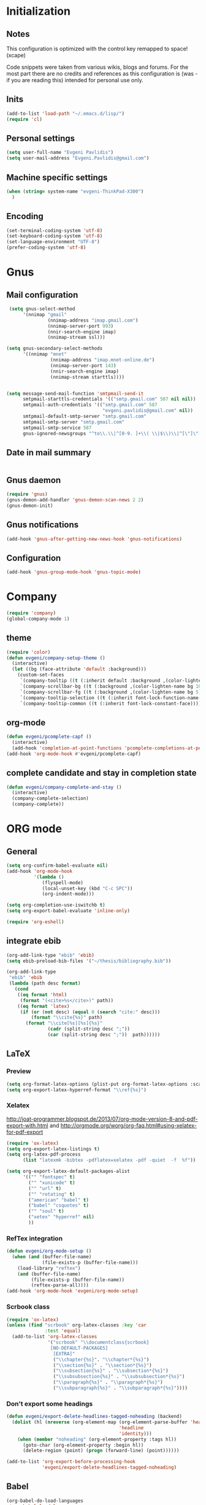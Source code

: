 * Initialization
** Notes
This configuration is optimized with the control key remapped to space! (xcape)

Code snippets were taken from various wikis, blogs and forums.
For the most part there are no credits and references as this configuration
is (was - if you are reading this) intended for personal use only.

** Inits
   #+BEGIN_SRC emacs-lisp
(add-to-list 'load-path "~/.emacs.d/lisp/")
(require 'cl)
   #+end_src

** Personal settings
   #+begin_src emacs-lisp
(setq user-full-name "Evgeni Pavlidis")
(setq user-mail-address "Evgeni.Pavlidis@gmail.com")
   #+END_SRC

** Machine specific settings
  #+BEGIN_SRC emacs-lisp
(when (string= system-name "evgeni-ThinkPad-X300")
  )
  #+END_SRC

** Encoding
#+begin_src emacs-lisp
(set-terminal-coding-system 'utf-8)
(set-keyboard-coding-system 'utf-8)
(set-language-environment "UTF-8")
(prefer-coding-system 'utf-8)
#+end_src
 
* Gnus
** Mail configuration
#+begin_src emacs-lisp
 (setq gnus-select-method
      '(nnimap "gmail"
               (nnimap-address "imap.gmail.com")
               (nnimap-server-port 993)
               (nnir-search-engine imap)
               (nnimap-stream ssl)))

(setq gnus-secondary-select-methods
      '((nnimap "mnet"
                (nnimap-address "imap.mnet-online.de")
                (nnimap-server-port 143)
                (nnir-search-engine imap)
                (nnimap-stream starttls))))


(setq message-send-mail-function 'smtpmail-send-it
      smtpmail-starttls-credentials '(("smtp.gmail.com" 587 nil nil))
      smtpmail-auth-credentials '(("smtp.gmail.com" 587
                                   "evgeni.pavlidis@gmail.com" nil))
      smtpmail-default-smtp-server "smtp.gmail.com"
      smtpmail-smtp-server "smtp.gmail.com"
      smtpmail-smtp-service 587
      gnus-ignored-newsgroups "^to\\.\\|^[0-9. ]+\\( \\|$\\)\\|^[\"]\"[#'()]")
#+end_src

** Date in mail summary
#+begin_src emacs-lisp

#+end_src
 
** Gnus daemon 
#+begin_src emacs-lisp
(require 'gnus)
(gnus-demon-add-handler 'gnus-demon-scan-news 2 2)
(gnus-demon-init)
#+end_src

** Gnus notifications
#+begin_src emacs-lisp
(add-hook 'gnus-after-getting-new-news-hook 'gnus-notifications)
#+end_src

** Configuration
#+begin_src emacs-lisp
 (add-hook 'gnus-group-mode-hook 'gnus-topic-mode)
#+end_src

* Company
#+begin_src emacs-lisp
(require 'company)
(global-company-mode 1)
#+end_src

** theme
#+begin_src emacs-lisp
(require 'color)
(defun evgeni/company-setup-theme ()
  (interactive)
  (let ((bg (face-attribute 'default :background)))
    (custom-set-faces
     `(company-tooltip ((t (:inherit default :background ,(color-lighten-name bg 2)))))
     `(company-scrollbar-bg ((t (:background ,(color-lighten-name bg 10)))))
     `(company-scrollbar-fg ((t (:background ,(color-lighten-name bg 5)))))
     `(company-tooltip-selection ((t (:inherit font-lock-function-name-face))))
     `(company-tooltip-common ((t (:inherit font-lock-constant-face)))))))
#+end_src

** org-mode
#+begin_src emacs-lisp
(defun evgeni/pcomplete-capf ()
  (interactive)
  (add-hook 'completion-at-point-functions 'pcomplete-completions-at-point nil t))
(add-hook 'org-mode-hook #'evgeni/pcomplete-capf)
#+end_src

** complete candidate and stay in completion state
#+begin_src emacs-lisp
(defun evgeni/company-complete-and-stay ()
  (interactive)
  (company-complete-selection)
  (company-complete))
#+end_src

* ORG mode
** General
  #+BEGIN_SRC emacs-lisp
(setq org-confirm-babel-evaluate nil)
(add-hook 'org-mode-hook 
          '(lambda () 
             (flyspell-mode)
             (local-unset-key (kbd "C-c SPC"))
             (org-indent-mode)))

(setq org-completion-use-iswitchb t)
(setq org-export-babel-evaluate 'inline-only)

(require 'org-eshell)
  #+END_SRC

** integrate ebib
#+begin_src emacs-lisp
(org-add-link-type "ebib" 'ebib)
(setq ebib-preload-bib-files '("~/thesis/bibliography.bib"))

(org-add-link-type 
 "ebib" 'ebib
 (lambda (path desc format)
   (cond
    ((eq format 'html)
     (format "(<cite>%s</cite>)" path))
    ((eq format 'latex)
     (if (or (not desc) (equal 0 (search "cite:" desc)))
         (format "\\cite{%s}" path)
       (format "\\cite[%s][%s]{%s}"
               (cadr (split-string desc ";"))
               (car (split-string desc ";"))  path))))))
#+end_src

** LaTeX
*** Preview
#+begin_src emacs-lisp
(setq org-format-latex-options (plist-put org-format-latex-options :scale 1.5))
(setq org-export-latex-hyperref-format "\\ref{%s}")
#+end_src

*** Xelatex
http://joat-programmer.blogspot.de/2013/07/org-mode-version-8-and-pdf-export-with.html
and 
http://orgmode.org/worg/org-faq.html#using-xelatex-for-pdf-export

#+begin_src emacs-lisp
  (require 'ox-latex)
  (setq org-export-latex-listings t)
  (setq org-latex-pdf-process 
        (list "latexmk -bibtex -pdflatex=xelatex -pdf -quiet  -f  %f"))

  (setq org-export-latex-default-packages-alist
        '(("" "fontspec" t)
          ("" "xunicode" t)
          ("" "url" t)
          ("" "rotating" t)
          ("american" "babel" t)
          ("babel" "csquotes" t)
          ("" "soul" t)
          ("xetex" "hyperref" nil)
          ))
#+end_src

*** RefTex integration
#+begin_src emacs-lisp
  (defun evgeni/org-mode-setup ()
    (when (and (buffer-file-name)
               (file-exists-p (buffer-file-name)))
      (load-library "reftex")
      (and (buffer-file-name)
           (file-exists-p (buffer-file-name))
           (reftex-parse-all))))
  (add-hook 'org-mode-hook 'evgeni/org-mode-setup)
#+end_src

*** Scrbook class
#+begin_src emacs-lisp
  (require 'ox-latex)
  (unless (find "scrbook" org-latex-classes :key 'car
                :test 'equal)
    (add-to-list 'org-latex-classes
                 '("scrbook" "\\documentclass{scrbook}
                  [NO-DEFAULT-PACKAGES]
                   [EXTRA]"
                   ("\\chapter{%s}". "\\chapter*{%s}")
                   ("\\section{%s}" . "\\section*{%s}")
                   ("\\subsection{%s}" . "\\subsection*{%s}")
                   ("\\subsubsection{%s}" . "\\subsubsection*{%s}")
                   ("\\paragraph{%s}" . "\\paragraph*{%s}")
                   ("\\subparagraph{%s}" . "\\subparagraph*{%s}"))))
#+end_src

*** Don't export some headings
#+begin_src emacs-lisp
(defun evgeni/export-delete-headlines-tagged-noheading (backend)
  (dolist (hl (nreverse (org-element-map (org-element-parse-buffer 'headline)
                                         'headline
                                         'identity)))
    (when (member "noheading" (org-element-property :tags hl))
      (goto-char (org-element-property :begin hl))
      (delete-region (point) (progn (forward-line) (point))))))

(add-to-list 'org-export-before-processing-hook
             'evgeni/export-delete-headlines-tagged-noheading)
#+end_src

** Babel
  #+BEGIN_SRC emacs-lisp
    (org-babel-do-load-languages
     'org-babel-load-languages
     '((R . t)
       (emacs-lisp . t)
       (python . t)
       (dot . t)
       (ditaa . t)
       (gnuplot . t)
       (latex . t)
       (lisp . t)
       (maxima . t)
       (octave .t)
       (sh . t)
       (plantuml . t)))
  #+END_SRC

*** Python
#+begin_src emacs-lisp
(defadvice org-babel-python-evaluate-session
  (around org-python-use-cpaste
          (session body &optional result-type result-params) activate)
  "add a %cpaste and '--' to the body, so that ipython does the right
thing."
  (setq body (concat "%cpaste\n" body "\n--"))
  ad-do-it  )
#+end_src

*** PlantUML
    #+BEGIN_SRC emacs-lisp
      (setq org-plantuml-jar-path
            (expand-file-name "~/.emacs.d/lib/plantuml.jar"))
    #+END_SRC

*** Ditaa
#+begin_src emacs-lisp
     (setq org-ditaa-jar-path "/usr/share/ditaa/ditaa.jar")
#+end_src

* Helm
** General
#+begin_src emacs-lisp
(helm-mode 1)
#+end_src

** helm-ag
#+begin_src emacs-lisp
(setq helm-ag-source-type 'file-line)
#+end_src

** helm-bibtex-hack
#+begin_src emacs-lisp
(setq helm-bibtex-bibliography "~/thesis/bibliography.bib")

(defadvice helm-bibtex-open-pdf (around evgeni/helm-bibtex-open-pdf)
  "Open the PDF associated with the entry using the function
specified in `helm-bibtex-pdf-open-function',"
  (let ((keys (helm-marked-candidates :with-wildcard t)))
    (dolist (key keys)
      (let* ((entry (helm-bibtex-get-entry key))
             (file (helm-bibtex-get-value entry 'file)))
        (if file (shell-command (concat "evince `find ~/Dropbox/configs/zotero/storage -name " (first (split-string file ":")) "` &"))
          (message "No URL or DOI found for this entry: %s"
                   key))))))

#+end_src

** helm-dash
#+begin_src emacs-lisp
(require 'helm-dash)
(setq helm-dash-docsets-path (expand-file-name "~/.emacs.d/.docsets"))
#+end_src

*** Macros
#+begin_src emacs-lisp
(defun evgeni/dash-docset-installed-p (docset)
  (file-exists-p (concat helm-dash-docsets-path "/" docset ".docset")))

(defun evgeni/dash-install-docsets (docsets)
  (mapcar (lambda (docset) 
            "install docsets if not already installed"
            (unless (evgeni/dash-docset-installed-p docset)
              (helm-dash-install-docset (replace-regexp-in-string " " "_" docset))))
          docsets))

(defmacro evgeni/dash-define-docsets-for-mode (hook docsets)
  `(progn
     (evgeni/dash-install-docsets ,docsets)
     (add-hook ,hook '(lambda () 
                        "load dashsets for this mode"
                        (setq-local helm-dash-docsets ,docsets)))))
#+end_src

*** Python
#+begin_src emacs-lisp
(evgeni/dash-define-docsets-for-mode 'python-mode-hook '("Python 2" "NumPy" "SciPy"))
#+end_src

*** Bash
#+begin_src emacs-lisp
(evgeni/dash-define-docsets-for-mode 'shell-script-mode-hook '("Bash"))
(evgeni/dash-define-docsets-for-mode 'shell-mode-hook '("Bash"))
#+end_src

*** Emacs lisp
#+begin_src emacs-lisp
(evgeni/dash-define-docsets-for-mode 'emacs-lisp-mode-hook '("Emacs Lisp"))
#+end_src

*** JavaScript
#+begin_src emacs-lisp
;(evgeni/dash-define-docsets-for-mode 'javascript-mode-hook '("JavaScript"))
#+end_src

* Development
** Common
*** prog-mode-defaults
#+begin_src emacs-lisp
(add-hook 'prog-mode-hook 'aggressive-indent-mode)
#+end_src

*** Highlight TODO/FIXME keywords
#+begin_src emacs-lisp
(add-hook 'prog-mode-hook 
 '(lambda ()
    (font-lock-add-keywords
     nil
     '(("\\<\\(FIXME\\|TODO\\|BUG\\):" 1 font-lock-warning-face t)))))
#+end_src

*** smartparens
#+begin_src emacs-lisp
(require 'smartparens-config)
(smartparens-global-mode t)
(show-smartparens-global-mode t)

;;; tex-mode latex-mode
(sp-with-modes '(tex-mode plain-tex-mode latex-mode)
  (sp-local-tag "i" "\"<" "\">"))

;;; html-mode
(sp-with-modes '(html-mode sgml-mode)
  (sp-local-pair "<" ">"))

;;; lisp modes
(sp-with-modes sp--lisp-modes
    (sp-local-pair "(" nil :bind "C-("))
#+end_src

**** smartparens strict mode
#+begin_src emacs-lisp
;; turn on smartparens-strict-mode on all lisp-like mode
  (dolist (sp--lisp-mode-hook
           (mapcar (lambda (x)
                     (intern (concat (symbol-name x) "-hook")))
                   sp--lisp-modes))
    (add-hook sp--lisp-mode-hook
              'smartparens-strict-mode)
    ;; inferior-emacs-lisp-mode-hook is an alias of ielm-mode-hook
    ;; and it will be overrided when you first start ielm
    (add-hook 'ielm-mode-hook
              'smartparens-strict-mode))
#+end_src

**** Advices
#+begin_src emacs-lisp
(defadvice sp-backward-delete-char (around evgeni/sp-delete-char activate)
  "Handle active-region properly"
  (if (and delete-active-region
           (use-region-p))
      (delete-region (region-beginning) (region-end))
    ad-do-it))
#+end_src

*** yasnippets
   #+BEGIN_SRC emacs-lisp
(require 'yasnippet)
(yas-global-mode 1)
(define-key yas-minor-mode-map (kbd "<tab>") nil)
(define-key yas-minor-mode-map (kbd "TAB") nil)
   #+END_SRC

*** eldoc
#+begin_src emacs-lisp
(add-hook 'emacs-lisp-mode-hook 'turn-on-eldoc-mode)
(add-hook 'ielm-mode-hook 'turn-on-eldoc-mode)

(add-hook 'eval-expression-minibuffer-setup-hook #'eldoc-mode)
#+end_src

*** rainbow-delimiters
#+begin_src emacs-lisp
;(global-rainbow-delimiters-mode 1)
(add-hook 'prog-mode-hook 'rainbow-delimiters-mode)
#+end_src

*** color-identifiers-mode
#+begin_src emacs-lisp
(global-color-identifiers-mode 1)
#+end_src

** CEDET
#+begin_src emacs-lisp
(setq semantic-default-submodes '(global-semantic-idle-scheduler-mode
                                  global-semanticdb-minor-mode
                                  global-semantic-mru-bookmark-mode))
(semantic-mode 1)
#+end_src

** Lisp
*** eval-sexp-fu
#+begin_src emacs-lisp
(require 'eval-sexp-fu)
#+end_src

*** slime
  #+BEGIN_SRC emacs-lisp
    (setq inferior-lisp-program "/usr/bin/sbcl") 
    (slime-setup '(slime-fancy slime-asdf))
    
    (when (file-exists-p (expand-file-name "~/quicklisp/slime-helper.el"))
      (load (expand-file-name "~/quicklisp/slime-helper.el")))
  #+END_SRC

*** elisp-slime-nav
#+begin_src emacs-lisp
(require 'elisp-slime-nav) 
(dolist (hook '(emacs-lisp-mode-hook ielm-mode-hook))
  (add-hook hook 'turn-on-elisp-slime-nav-mode))
#+end_src

*** rosemacs
   #+begin_SRC emacs-lisp
(defun evgeni/ros-slime ()
  (interactive)
  (add-to-list 'load-path (expand-file-name "~/.emacs.d/lisp/rosemacs"))
  (require 'rosemacs nil t)
  (invoke-rosemacs)
  (slime-setup '(slime-fancy slime-asdf slime-ros))
  (bind-key "C-c r" ros-keymap))
   #+END_SRC

** Python
https://github.com/xiaohanyu/oh-evgeni/emacs/blob/master/modules/ome-python.org
#+BEGIN_SRC emacs-lisp
(setq
 python-shell-interpreter "~/shared/bin/ipython.sh"
 python-shell-interpreter-args ""
 python-shell-prompt-regexp "In \\[[0-9]+\\]: "
 python-shell-prompt-output-regexp "Out\\[[0-9]+\\]: "
 python-shell-completion-setup-code
 "from IPython.core.completerlib import module_completion"
 python-shell-completion-module-string-code
 "';'.join(module_completion('''%s'''))\n"
 python-shell-completion-string-code
 "';'.join(get_ipython().Completer.all_completions('''%s'''))\n")
#+END_SRC

*** disable electric indent
#+begin_src emacs-lisp
(add-hook 'python-mode-hook '(lambda () (aggressive-indent-mode 0)))
#+end_src

*** anaconda-mode
#+begin_src emacs-lisp
(add-hook 'python-mode-hook 'anaconda-mode)
(add-hook 'python-mode-hook 'eldoc-mode)
#+end_src

** Maxima
  #+BEGIN_SRC emacs-lisp
(require 'f)
(add-to-list 'load-path (first (f-glob "/usr/share/maxima/*/emacs/")))
(autoload 'maxima-mode "maxima" "Maxima mode" t)
(autoload 'imaxima "imaxima" "Frontend for maxima with Image support" t)
(autoload 'maxima "maxima" "Maxima interaction" t)
(autoload 'imath-mode "imath" "Imath mode for math formula input" t)
(setq imaxima-use-maxima-mode-flag t)
  #+END_SRC

** C++
#+begin_src emacs-lisp
(add-hook 'c-mode-hook 'c-turn-on-eldoc-mode)
(add-hook 'c++-mode-hook 'c-turn-on-eldoc-mode)
#+end_src

** Web Development
*** CSS
#+begin_src emacs-lisp
(add-hook 'css-mode 'turn-on-css-eldoc)
#+end_src

** Other
*** diff-hl
http://steckerhalter.co.vu/steckemacs.html#sec-2-11-8
#+begin_src emacs-lisp
  (global-diff-hl-mode)
  (diff-hl-margin-mode)
  
  (defun evgeni/diff-hl-update ()
    (with-current-buffer (current-buffer) (diff-hl-update)))
  
  (add-hook 'magit-refresh-file-buffer-hook 'evgeni/diff-hl-update)
#+end_src

* Scientific writing
** Textlint
check scientific writing by rules

** Grammar check
needs link-grammar installed 

   #+BEGIN_SRC emacs-lisp
     (defun evgeni/grammar-mode ()
       (interactive)
       (unless (fboundp 'grammar-mode)
         (add-to-list 'load-path (expand-file-name "~/.emacs.d/lisp/grammar"))
         (require 'grammar)
         (setq grammar-program-name (expand-file-name "~/.emacs.d/lisp/grammar/grammar")))
       (command-execute 'grammar-mode))
     
   #+END_SRC

** Synonyms
   #+BEGIN_SRC emacs-lisp
(require 'synonyms)

(setq synonyms-file (expand-file-name "~/.emacs.d/lib/thesaurus/mthesaur.txt"))
(setq synonyms-cache-file (expand-file-name "~/.emacs.d/lib/thesaurus/syn.cache"))
(setq synonyms-match-more-flag nil)
   #+END_SRC

** AucTex
  #+BEGIN_SRC emacs-lisp
(setq TeX-auto-save t)
(setq TeX-parse-self t)

(add-hook 'LaTeX-mode-hook 'visual-line-mode)
(add-hook 'LaTeX-mode-hook 'flyspell-mode)

(add-hook 'LaTeX-mode-hook 'turn-on-reftex)
(setq reftex-plug-into-AUCTeX t)
(add-to-list 'auto-mode-alist '("\\.tex\\'" . latex-mode))

(add-hook 'LaTeX-mode-hook (lambda ()
                             (TeX-fold-mode 1)
			     (setq TeX-PDF-mode t)))

(setq TeX-electric-sub-and-superscript t)
  #+END_SRC

*** Viewer
  #+BEGIN_SRC emacs-lisp

(setq TeX-view-program-list '(("Evince" "evince --page-index=%(outpage) %o")))
(setq TeX-view-program-selection '((output-pdf "Evince")))
(add-hook 'LaTeX-mode-hook 'TeX-source-correlate-mode)
  #+END_SRC

* Environment
** Interface
*** sublimity
#+begin_src emacs-lisp
(require 'sublimity-map)
(sublimity-map-set-delay 'inf)
#+end_src

*** anzu
#+begin_src emacs-lisp
(require 'anzu)
(global-anzu-mode 1)
#+end_src

*** yascroll
#+begin_src emacs-lisp
(global-yascroll-bar-mode 1)
#+end_src

** Window management
*** spaces
#+begin_src emacs-lisp
  (setq helm-spaces-new-space-query nil)
#+end_src

*** window-number
#+begin_src emacs-lisp
  (require 'window-number)
  (window-number-meta-mode)
#+end_src

**** deactivate M-0 key (special argument)
#+begin_src emacs-lisp
(define-key window-number-meta-mode-map (kbd "M-0") 'nil)
#+end_src

**** integrate golden-ration with window-number

#+begin_src emacs-lisp
(defadvice window-number-select (after window-number-golden-ration-integration activate)
  (when golden-ratio-mode (golden-ratio)))
#+end_src

*** dedicated
#+begin_src emacs-lisp
(require 'dedicated)
#+end_src

*** transpose frame
#+begin_src emacs-lisp
(require 'transpose-frame)
#+end_src

** Navigation
*** zap-up-to-char
#+begin_src emacs-lisp
(autoload 'zap-up-to-char "misc"
  "Kill up to, but not including ARGth occurrence of CHAR.")
#+end_src

** recentf-ext
#+begin_src emacs-lisp
(require 'recentf-ext)
#+end_src

** save-packages
#+begin_src emacs-lisp
(add-hook 'kill-emacs-hook 'save-packages)
#+end_src

** midnight
#+begin_src emacs-lisp
(require 'midnight)
#+end_src

** guide-key
#+begin_src emacs-lisp
(guide-key-mode 1)
#+end_src

** bm (visual bookmarks)
#+begin_src emacs-lisp
  (require 'bm)
#+end_src

** occur context resize
#+begin_src emacs-lisp
(add-hook 'occur-mode-hook 'occur-context-resize-mode)
#+end_src

* Tools
** eshell
*** Helm directory history
#+begin_src emacs-lisp
(defun helm-eshell-last-dirs ()
  (mapcar (lambda (x) (cons x x))
          (ring-elements evgeni/eshell-last-dir-ring)))

(defun helm-eshell-last-dirs-actions (actions dir)
  "Return a list of helm ACTIONS available for this directory."
  `((,(format "Switch to Directory - %s" dir) . (lambda (dir)
                                                  (cd dir)
                                                  (eshell-send-input)))
    (,(format "Show directory - %s" dir) . pp)))

(setq helm-source-eshell-last-dirs
      '((name . "Directory history")
        (init . (lambda ()
                  (setq evgeni/eshell-last-dir-ring eshell-last-dir-ring)))
        (candidates-process . helm-eshell-last-dirs)
        (action-transformer . helm-eshell-last-dirs-actions)))

(defun evgeni/helm-eshell-last-dirs ()
  "Bring up the directory history of eshell."
  (interactive)
  (helm :sources '(helm-source-eshell-last-dirs)
        :buffer "*helm-directory-history*"))
#+end_src

*** Go up several directories
https://github.com/yveszoundi/emacs.d/blob/master/bootstrap/startup.org
#+begin_src emacs-lisp
(defun eshell/up (&optional level)
  "Change directory from one up to a level of folders."
  (let* ((path-level (or level 1))
         (path-levels-list (cl-loop for i from path-level downto 1 collect "../"))
         (path-string (apply #'concat path-levels-list)))
    (cd path-string)))
#+end_src

** projectile
#+begin_src emacs-lisp
  (eval-after-load "projectile"
    '(setq projectile-mode-line-lighter " Ⓟ"))
  (setq projectile-mode-line-lighter " Ⓟ")
  (projectile-global-mode)

#+end_src

** Emacs multimedia system EMMS
#+begin_src emacs-lisp
(require 'emms-setup)
(emms-all)
(emms-default-players)
#+end_src

** TODO evgeni/minimap
#+begin_src emacs-lisp
(defun evgeni/minimap-create ()
  (interactive)
  (let ((base (current-buffer)))
  (setq ind (make-indirect-buffer
             base (concat "test"))))

(with-current-buffer ind
  (setq vertical-scroll-bar nil
        truncate-lines t
        buffer-read-only 
        mode-line-format (and mode-line-format "")
        minimap-active-overlay (make-overlay 0 0))
  (overlay-put minimap-active-overlay 
               'face sublimity-map-active-region)
  (text-scale-set sublimity-map-text-scale)))
#+end_src


#+begin_src emacs-lisp
(defun evgeni/minimap-update (&optional window start)
  "Sync window informations to minimap."
  (interactive)
  (let ((basewin (get-buffer-window (current-buffer )))
        (miniwin (get-buffer-window ind))
        (minibuf ind))
    (let ((region-beg (window-start basewin))
          (region-end (window-end basewin t))
          (point (point)))
      (with-selected-window miniwin
        (set-window-buffer nil minibuf t)
        (with-current-buffer minibuf
          (goto-char point)
          (recenter)
          (move-overlay minimap-active-overlay
                         region-beg region-end) )))))
#+end_src

* Customization
** Common
*** package mode
#+begin_src emacs-lisp
(defadvice list-packages (after evgeni/list-packages-advice activate)
  (hl-line-mode 1))
#+end_src

*** view-mode
Default mode for all files is read-only (view-mode) ??
#+begin_src emacs-lisp
; (add-hook 'find-file-hook (lambda () (setq buffer-read-only t)))
#+end_src

** Functions
*** Swap window buffer
https://gist.github.com/mariusaeriksen/287633
   #+BEGIN_SRC emacs-lisp
     (defun evgeni/swap-window-buffer (number)
       (interactive)
       (let ((other-window (nth (1- number) (window-number-list))))
         (when other-window
           (let* ((this-window (selected-window))
                  (this-buffer (window-buffer this-window))
                  (other-buffer (window-buffer other-window))
                  (this-start (window-start this-window))
                  (other-start (window-start other-window)))
             (set-window-buffer this-window other-buffer)
             (set-window-buffer other-window this-buffer)
             (set-window-start this-window other-start)
             (set-window-start other-window this-start) 
             (select-window other-window)))))
     
   #+END_SRC

*** eval-and-replace
#+begin_src emacs-lisp
(defun eval-and-replace ()
  "Replace the preceding sexp with its value."
  (interactive)
  (backward-kill-sexp)
  (condition-case nil
      (prin1 (eval (read (current-kill 0)))
             (current-buffer))
    (error (message "Invalid expression")
           (insert (current-kill 0)))))
#+end_src

*** open-line - above/below
http://emacsredux.com/blog/2013/06/15/open-line-above/

#+begin_src emacs-lisp
(defun smart-open-line ()
  "Insert an empty line after the current line.
Position the cursor at its beginning, according to the current mode."
  (interactive)
  (move-end-of-line nil)
  (newline-and-indent))

(defun smart-open-line-above ()
  "Insert an empty line above the current line.
Position the cursor at it's beginning, according to the current mode."
  (interactive)
  (move-beginning-of-line nil)
  (newline-and-indent)
  (forward-line -1)
  (indent-according-to-mode))

#+end_src

*** evgeni/show-filename
http://steckerhalter.co.vu/
#+begin_src emacs-lisp
(defun evgeni/show-file-name ()
  "Show the full path file name in the minibuffer."
  (interactive)
  (message (buffer-file-name))
  (kill-new (file-truename buffer-file-name)))
#+end_src

*** evgeni/switch-to-minibuffer-window
http://steckerhalter.co.vu/
#+begin_src emacs-lisp
(defun evgeni/switch-to-minibuffer-window ()
  "Switch to minibuffer window (if active)."
  (interactive)
  (when (active-minibuffer-window)
    (select-window (active-minibuffer-window))))
#+end_src

*** copy-line 
#+begin_src emacs-lisp
(defun evgeni/copy-line (arg)
  "Copy lines (as many as prefix argument) in the kill ring"
  (interactive "p")
  (kill-ring-save (line-beginning-position)
                  (line-beginning-position (+ 1 arg))))
#+end_src
 
*** hs-toggle-all
http://sachachua.com/blog/2006/10/emacs-hideshow/
#+begin_src emacs-lisp
(defun evgeni/hs-toggle-all ()
  "Toggle hideshow all."
  (interactive)
  (set (make-variable-buffer-local 'evgeni/hs-hide) (not evgeni/hs-hide))
  (if evgeni/hs-hide
      (hs-hide-all)
    (hs-show-all)))
#+end_src

*** narrow-to-region
http://demonastery.org/2013/04/emacs-narrow-to-region-indirect/
http://paste.lisp.org/display/135818
#+begin_src emacs-lisp
(defun evgeni/narrow-to-region-indirect-buffer (start end)
  (interactive "r")
  (deactivate-mark)
  (with-current-buffer (clone-indirect-buffer 
                        (generate-new-buffer-name 
                         (concat (buffer-name) "-indirect-" 
                                 (number-to-string start) "-" 
                                 (number-to-string end)))
                        'display)
    (narrow-to-region start end)
    (deactivate-mark)
    (goto-char (point-min))))
#+end_src

*** next/previous buffer for same mode
#+begin_src emacs-lisp
(defun evgeni/buffer-list-same-mode ()
  (delq nil
        (mapcar (lambda (buffer)
                  (if (eq major-mode (buffer-local-value 'major-mode buffer))
                      buffer))
                (buffer-list))))

(defun evgeni/next-buffer-same-mode ()
  (interactive)
  (bury-buffer (current-buffer))
  (switch-to-buffer
   (first (evgeni/buffer-list-same-mode)))
  (message "%s" (evgeni/buffer-list-same-mode)))

(defun evgeni/previous-buffer-same-mode ()
  (interactive)
  (switch-to-buffer 
   (car (last (evgeni/buffer-list-same-mode))))
  (message "%s" (evgeni/buffer-list-same-mode)))
#+end_src

*** open important files
#+begin_src emacs-lisp
(defun evgeni/open-org-file (file)
  "Opens an org-mode file and starts header search"
  (interactive "fFile: ")
  (find-file (expand-file-name file))
  (helm-imenu))

(defun evgeni/open-init-file ()
  (interactive)
  (evgeni/open-org-file "~/.emacs.d/initialization.org"))

(defun evgeni/open-authinfo-file ()
  (interactive)
  (evgeni/open-org-file  "~/.emacs.d/.authinfo.gpg"))

(defun evgeni/open-secrets-file ()
  (interactive)
  (evgeni/open-org-file  "~/shared/secrets.org.gpg"))

(defun evgeni/open-bookmarks-file ()
  (interactive)
  (evgeni/open-org-file "~/shared/bookmarks.org"))

(defun evgeni/open-notes-file ()
  (interactive)
  (evgeni/open-org-file "~/shared/notes.org"))
#+end_src

*** switch to scratch
#+begin_src emacs-lisp
(defun evgeni/switch-to-scratch ()
  (interactive)
  (switch-to-buffer "*scratch*"))
#+end_src

** Keyboard Macros
** Options
#+begin_src emacs-lisp
(setq backup-directory-alist `((".*" . ,temporary-file-directory)))
(setq auto-save-file-name-transforms `((".*" ,temporary-file-directory t)))

(add-hook 'after-save-hook
          'executable-make-buffer-file-executable-if-script-p)
(setq set-mark-command-repeat-pop t)

(defalias 'yes-or-no-p 'y-or-n-p)

(setq-default indent-tabs-mode nil)
(setq tab-width 4)

(setq sentence-end-double-space nil)
(setq scroll-preserve-screen-position t)
(setq isearch-allow-scroll t)

(setq fill-column 80)

(global-subword-mode 1)

(setq default-major-mode 'org-mode)

(setq jump-char-lazy-highlight-face nil)

(put 'upcase-region 'disabled nil)
(put 'narrow-to-page 'disabled nil)
(put 'narrow-to-region 'disabled nil)
(put 'set-goal-column 'disabled nil)

(tool-bar-mode -1)
(menu-bar-mode -1)
(scroll-bar-mode -1)
(blink-cursor-mode -1)  
#+END_SRC

** Mode line
*** path in mode line for shells
#+begin_src emacs-lisp
(defun add-mode-line-dirtrack ()
  (add-to-list 'mode-line-buffer-identification 
               '(:propertize (" " default-directory " ") face dired-directory)))

(add-hook 'shell-mode-hook 'add-mode-line-dirtrack)
(add-hook 'eshell-mode-hook 'add-mode-line-dirtrack)
#+end_src

*** format
#+begin_src emacs-lisp
(setq-default mode-line-format 
              '("%e "
                (:eval (propertize (number-to-string (window-number))
                                   'face 'helm-source-header))

                " "
                (:eval (propertize "%02l"
                                   'face 'font-lock-preprocessor-face)) ","
                (:eval (propertize "%02c"
                                   'face 'font-lock-preprocessor-face)) 
                " "
                (:eval (propertize "%p"))
                " "

                mode-line-mule-info
                (:eval (when overwrite-mode 
                         (propertize "O" 
                             'face 'font-lock-preprocessor-face
                             'help-echo (concat "Buffer is in "
                                                (if overwrite-mode "overwrite" "insert") " mode"))))

                (:eval (when (buffer-modified-p)
                         (propertize "X"
                                     'face 'font-lock-warning-face
                                     'help-echo "Buffer has been modified")))

                (:eval (when buffer-read-only
                         (propertize "R"
                                     'face 'font-lock-type-face
                                     'help-echo "Buffer is read-only")))  

                (:eval (when (and (buffer-file-name) (file-remote-p (buffer-file-name)))
                         (propertize "@"
                                     'face 'font-lock-type-face
                                     'help-echo "Buffer is read-only")))  
                " "
                mode-line-buffer-identification
                " "

                smartrep-mode-line-string
                mode-line-modes 
                mode-line-misc-info 
                MODE-LINE-END-SPACES

                (:eval (when vc-mode (propertize vc-mode  
                                   'face 'font-lock-string-face)))))
#+end_src

*** diminish
   #+begin_src emacs-lisp
(eval-after-load "auto-complete"
  '(diminish 'auto-complete-mode " A"))
(eval-after-load "auto-highlight-symbol"
  '(diminish 'auto-highlight-symbol-mode " H"))
(eval-after-load "eproject"
  '(diminish 'eproject-mode " E"))
(eval-after-load "flyspell"
  '(diminish 'flyspell-mode " S"))

(eval-after-load "yasnippet"
  '(diminish 'yas-minor-mode))

(eval-after-load "undo-tree"
  '(diminish 'undo-tree-mode))

(eval-after-load "helm"
  '(diminish 'helm-mode))

(eval-after-load "smartparens"
  '(diminish 'smartparens-mode))

(eval-after-load "drag-stuff"
  '(diminish 'drag-stuff-mode))

(eval-after-load "guide-key" 
  '(diminish 'guide-key-mode))   

(eval-after-load "back-button"
  '(diminish 'back-button-mode))

(eval-after-load "volatile-highlights"
  '(diminish 'volatile-highlights-mode))

(eval-after-load "anzu"
  '(diminish 'anzu-mode))

(eval-after-load "company"
  '(diminish 'company-mode " C"))

(eval-after-load "subword"
  '(diminish 'subword-mode))
   #+END_SRC

*** frame-title
#+begin_src emacs-lisp
(setq frame-title-format "%b")
#+end_src

** dired
#+begin_src emacs-lisp
(require 'dired)
(setq dired-dwim-target t)
(setq dired-recursive-deletes t)
(setq dired-recursive-copies t) 
(setq wdired-allow-to-change-permissions t)
(add-hook 'dired-mode-hook (lambda () "setup dired"
                             (hl-line-mode 1)))
#+end_src

*** dired open files
http://ergoemacs.org/emacs/emacs_dired_open_file_in_ext_apps.html
#+begin_src emacs-lisp
(defun xah-open-in-external-app (&optional file)
  "Open the current file or dired marked files in external app.

The app is chosen from your OS's preference."
  (interactive)
  (let ( doIt
         (myFileList
          (cond
           ((string-equal major-mode "dired-mode") (dired-get-marked-files))
           ((not file) (list (buffer-file-name)))
           (file (list file)))))
    
    (setq doIt (if (<= (length myFileList) 5)
                   t
                 (y-or-n-p "Open more than 5 files? ") ) )
    
    (when doIt
      (cond
       ((string-equal system-type "windows-nt")
        (mapc (lambda (fPath) (w32-shell-execute "open" (replace-regexp-in-string "/" "\\" fPath t t)) ) myFileList))
       ((string-equal system-type "darwin")
        (mapc (lambda (fPath) (shell-command (format "open \"%s\"" fPath)) )  myFileList) )
       ((string-equal system-type "gnu/linux")
        (mapc (lambda (fPath) (let ((process-connection-type nil)) (start-process "" nil "xdg-open" fPath)) ) myFileList) ) ) ) ) )
#+end_src

**** open directories
#+begin_src emacs-lisp
(defun xah-open-in-desktop ()
  "Show current file in desktop (OS's file manager)."
  (interactive)
  (cond
   ((string-equal system-type "windows-nt")
    (w32-shell-execute "explore" (replace-regexp-in-string "/" "\\" default-directory t t)))
   ((string-equal system-type "darwin") (shell-command "open ."))
   ((string-equal system-type "gnu/linux")
    (let ((process-connection-type nil)) (start-process "" nil "xdg-open" "."))
    ;; (shell-command "xdg-open .") ;; 2013-02-10 this sometimes froze emacs till the folder is closed. ⁖ with nautilus
    ) ))
#+end_src

*** dired-filter-mode
#+begin_src emacs-lisp
(add-hook 'dired-mode-hook 'dired-filter-mode)
#+end_src

*** dired-rainbow
http://truongtx.me/2014/04/13/dired-as-default-file-manager-9-color-and-preview/
#+begin_src emacs-lisp
(require 'dired-rainbow)

(defconst dired-audio-files-extensions
  '("mp3" "MP3" "ogg" "OGG" "flac" "FLAC" "wav" "WAV")
  "Dired Audio files extensions")

(dired-rainbow-define audio "#329EE8" dired-audio-files-extensions)

(defconst dired-video-files-extensions
    '("vob" "VOB" "mkv" "MKV" "mpe" "mpg" "MPG" "mp4" "MP4" "ts" "TS" "m2ts"
      "M2TS" "avi" "AVI" "mov" "MOV" "wmv" "asf" "m2v" "m4v" "mpeg" "MPEG" "tp")
    "Dired Video files extensions")

(dired-rainbow-define video "#B3CCFF" dired-video-files-extensions)

(dired-rainbow-define-chmod executable-unix "Green" "-.*x.*")
#+end_src

*** dired-async
#+begin_src emacs-lisp
(when (require 'dired-aux)
  (require 'dired-async))
#+end_src

** hippie-expand
   #+BEGIN_SRC emacs-lisp
     (setq hippie-expand-try-functions-list '(yas-hippie-try-expand
 					      try-expand-dabbrev
					      try-expand-dabbrev-from-kill
					      try-expand-dabbrev-all-buffers
					      try-expand-all-abbrevs
					      try-expand-list
					      try-expand-line))
   #+END_SRC

** uniquify
#+begin_src emacs-lisp
  (require 'uniquify)
  (setq uniquify-buffer-name-style 'post-forward-angle-brackets)
#+end_src

** Other
#+begin_src emacs-lisp
(global-undo-tree-mode)

(require 'volatile-highlights)
(volatile-highlights-mode t)

(setq browse-url-generic-program (executable-find "conkeror")
	shr-external-browser 'browse-url-generic)
#+end_src

* Key bindings
** General
#+begin_src emacs-lisp
(require 'bind-key)

(defmacro evgeni/add-smartrep-bindings (prefix prefix-map &rest body)
  `(smartrep-define-key ,prefix-map
       (kbd ,prefix) '(,@body)))
 #+end_src

** TODO Completion
#+begin_src emacs-lisp
(bind-key [return] nil company-active-map)
(bind-key "\r" nil company-active-map)

(bind-key "TAB" 'company-complete-selection company-active-map)
;(bind-key  "<C-tab>" 'evgeni/company-complete-and-stay company-active-map)

(bind-keys
 ("<C-tab>" . company-complete)
 ("<s-tab>" . company-other-backend)
 ("C-s-c" . company-capf)
 ("C-s-f" . company-files)
 ("C-s-s" . company-semantic)
 ("C-s-i" . company-ispell)
 ("C-s-d" . company-dabbrev)
 ("<C-s-tab>" . company-mode)
 ("<C-M-tab>" . helm-company))
#+end_src

** Re-definitions
#+begin_src emacs-lisp
(unbind-key "C-z")
(unbind-key "C-x C-c")

(bind-keys
 ("C-z C-z" . global-set-key)
 ("C-z z" . local-set-key)
 
 ("M-\\" . cycle-spacing)
 ("<M-SPC>" . set-mark-command)
 
 ("M-/" . hippie-expand)
 
 ("M-o"     . smart-open-line)
 ("M-O"     . smart-open-line-above)
 ("C-c M-s" . center-line)
 ("C-c M-S" . center-paragraph)
 
 ("M-i" . ace-jump-mode)
 ("M-j" . jump-char-forward)
 ("M-J" . jump-char-backward)
 
 ("C-=" . er/expand-region)
 ("C-+" . er/contract-region)

 ("M-W" . evgeni/copy-line)

 ("M-z" . zap-up-to-char)
 
 ("C-h C-m" . discover-my-major)

 ("C-x k"   . kill-this-buffer)
 ("C-x j"   . direx:jump-to-directory-other-window)
 ("C-x t"   . anchored-transpose)
 ("C-h a"   . helm-apropos)
 ("C-x C-b" . helm-buffers-list)
 ("C-x b"   . ibuffer)
 ("M-x"     . helm-M-x)
 ("C-x C-f" . helm-find-files))
#+end_src

** Custom
 #+begin_src emacs-lisp
(bind-keys
 ("C-c e" . eval-and-replace)
 ("C-c A" . evgeni/open-authinfo-file)
 ("C-c S" . evgeni/open-secrets-file)
 ("C-c B" . evgeni/open-bookmarks-file)
 ("C-c E" . evgeni/open-init-file)
 ("C-c N" . evgeni/open-notes-file)
 ("C-c F" . evgeni/show-file-name)
 ("C-c G" . customize-group)
 ("C-c V" . customize-variable))

(bind-keys
 ("s-." . next-buffer)
 ("s-," . previous-buffer)
 ("s->" . evgeni/next-buffer-same-mode)
 ("s-<" . evgeni/previous-buffer-same-mode))

(bind-key
 "C-c R" 
 '(lambda ()
    "reinitialize"
    (interactive)
    (load-file 
     (expand-file-name "~/.emacs.d/init.el"))))

(bind-key "C-c l" 'slime-selector)
 #+END_SRC

** Prefixes
*** b - bm visual bookmarks
#+begin_src emacs-lisp
(bind-keys :prefix "C-c b"
           :prefix-map evgeni/bm-prefix
           ("b" . bm-toggle)
           ("s" . bm-toggle-buffer-persistence)
           ("h" . helm-bm))

(evgeni/add-smartrep-bindings "C-c b" global-map
                          ("n" . 'bm-next)
                          ("p" . 'bm-previous))
#+end_src

*** f - File management
#+begin_src emacs-lisp
(bind-keys :prefix "C-c f"
           :prefix-map evgeni/file-prefix
           ("c" . helm-complete-file-name-at-point)
           ("f" . ffap)
           ("n" . evgeni/narrow-to-region-indirect-buffer)
           ("r" . rename-buffer)
           ("<SPC>" . revert-buffer))
#+end_src

*** h - Helm bindings
 #+begin_src emacs-lisp
(bind-keys :prefix "C-c h"
           :prefix-map evgeni/helm-prefix
           ("SPC" . helm-resume)
           ("8" . helm-ucs)
           ("C-a" . helm-ag-r-from-git-repo)
           ("A" . helm-ag-r)
           ("B" . helm-bibtex)
           ("C" . helm-colors)
           ("F" . helm-find)
           ("G" . helm-git-grep)
           ("L" . helm-locate-library)
           ("M" . helm-descbinds)
           ("O" . helm-multi-occur)
           ("P" . helm-browse-project)
           ("S" . math-symbols-helm)
           ("T" . helm-themes)
           ("a" . helm-ag)
           ("b" . helm-bookmarks)
           ("c" . helm-flycheck)
           ("d" . helm-dash-at-point)
           ("e" . helm-list-emacs-process)
           ("f" . helm-for-files) 
           ("g" . helm-do-grep)
           ("h" . helm-complex-command-history)
           ("i" . helm-imenu)
           ("k" . helm-show-kill-ring)
           ("l" . helm-locate)
           ("m" . helm-all-mark-rings)
           ("n" . list-network-processes)
           ("o" . helm-occur)
           ("p" . helm-projectile)
           ("r" . helm-register)
           ("s" . helm-semantic)
           ("t" . helm-proc)
           ("w" . helm-spaces)
           ("x" . helm-regexp)
           ("y" . helm-yas-complete))
 #+end_src
 
*** I - docu searches
 #+begin_src emacs-lisp
(bind-keys :prefix "C-c I"
           :prefix-map evgeni/helm-info-prefix
           ("e" . helm-info-emacs)
           ("o" . helm-orgcard)
           ("p" . helm-pydoc)
           ("c" . clojure-cheatsheet)
           ("m" . helm-man-woman))
 #+end_src

*** i - Interface
#+begin_src emacs-lisp
(bind-keys :prefix "C-c i"
           :prefix-map evgeni/interface-prefix
           ("b" . toggle-tool-bar-mode-from-frame)
           ("c" . fci-mode)
           ("f" . auto-fill-mode)
           ("g" . golden-ratio-mode)
           ("h" . auto-highlight-symbol-mode)
           ("l" . linum-mode)
           ("L" . hl-line-mode)
           ("m" . toggle-menu-bar-mode-from-frame)
           ("s" . toggle-scroll-bar)
           ("t" . tabbar-mode)
           ("v" . visual-line-mode)
           ("w" . toggle-truncate-lines))
 #+end_src

*** j - Jump bindings
#+begin_src emacs-lisp
(bind-keys :prefix "C-c j"
           :prefix-map evgeni/jump-prefix
           ("j" . helm-imenu-anywhere)
           ("s" . evgeni/switch-to-scratch))
#+end_src

*** m - Mode bindings
#+begin_src emacs-lisp
(bind-keys :prefix "C-c m"
           :prefix-map evgeni/major-modes-prefix
           ("<SPC>" . helm-enable-minor-mode)
           ("<DEL>" . helm-disable-minor-mode)
           ("m" . helm-switch-major-mode)
           ("g" . magit-status)
           ("e" . eshell)
           ("p" . proced)
           ("s" . shell)
           ("t" . ansi-term)
           ("w" . eww))
#+end_src

*** n - Internet bindings
#+begin_src emacs-lisp
(bind-keys :prefix "C-c n"
           :prefix-map evgeni/internet-prefix
           ("w" . webjump)
           ("s" . helm-google-suggest)
           ("g" . helm-google)
           ("w" . helm-wikipedia-suggest)
           ("q" . howdoi-query)
           ("Q" . howdoi-query-line-at-point))
#+end_src

*** o - org-mode
#+begin_src emacs-lisp
(bind-keys :prefix "C-c o"
           :prefix-map evgeni/org-prefix
           ("l" . org-store-link)
           ("c" . org-capture)
           ("a" . org-agenda)
           ("b" . org-iswitchb))
#+end_src

*** s - smartparens
#+begin_src emacs-lisp
(bind-keys :map sp-keymap
           ("C-M-f" . sp-forward-sexp)
           ("C-M-b" . sp-backward-sexp)
           ("C-M-n" . sp-up-sexp)
           ("C-M-p" . sp-backward-down-sexp)
           ("C-M-u" . sp-backward-up-sexp)
           ("C-M-d" . sp-down-sexp)
           ("C-M-t" . sp-transpose-sexp)

           ("C-M-k" . sp-kill-sexp)

           ("C-)" . sp-forward-slurp-sexp)
           ("C-(" . sp-backward-slurp-sexp)
           ("C-M-)" . sp-forward-barf-sexp)
           ("C-M-(" . sp-backward-barf-sexp)

           ("M-F" . sp-forward-symbol)
           ("M-B" . sp-backward-symbol)

           ("C-]" . sp-select-next-thing-exchange)
           ("C-}" . sp-select-previous-thing)
           ("C-M-]" . sp-select-next-thing)
           
           ("<s-t>" . sp-prefix-tag-object)
           ("<s-p>" . sp-prefix-pair-object))

(bind-keys :map sp-keymap
           :prefix "C-c s"
           :prefix-map smartparens-prefix
           ("M-w" . sp-copy-sexp)
           ("<SPC>" . sp-rewrap-sexp)

           ("u" . sp-unwrap-sexp)
           ("U" . sp-backward-unwrap-sexp)

           ("s" . sp-splice-sexp)
           ("f" . sp-splice-sexp-killing-forward)
           ("b" . sp-splice-sexp-killing-backward)
           ("r" . sp-splice-sexp-killing-around)

           ("c" . sp-convolute-sexp)
           ("a" . sp-absorb-sexp)
           ("e" . sp-emit-sexp)
           ("p" . sp-add-to-previous-sexp)
           ("n" . sp-add-to-next-sexp)
           ("j" . sp-join-sexp)
           ("S" . sp-split-sexp)

           ("k" . sp-kill-hybrid-sexp))
#+end_src

*** t - Toggle
#+begin_src emacs-lisp
(bind-keys :prefix "C-c t"
           :prefix-map evgeni/toggle-prefix
           ("t" . shell-pop)
           ("a" . auto-revert-mode)
           ("b" . sr-speedbar-toggle)
           ("c" . flycheck-mode)
           ("f" . hideshowvis-minor-mode)
           ("h" . helm-mode)
           ("l" . scroll-lock-mode)
           ("m" . sublimity-mode)
           ("s" . flyspell-mode)
           ("v" . view-mode))
 #+end_src
 
**** ECB
#+begin_src emacs-lisp
(setq evgeni/ecb-active-p nil)
(add-hook 'ecb-activate-hook #'(lambda () (setq evgeni/ecb-active-p t)))
(add-hook 'ecb-deactivate-hook #'(lambda () (setq evgeni/ecb-active-p nil)))

(defun evgeni/toggle-ecb ()
  (interactive)
  (if evgeni/ecb-active-p
      (command-execute 'ecb-deactivate)
    (command-execute 'ecb-activate)))

(bind-key "C-c t E" 'evgeni/toggle-ecb)

 #+end_src
 
*** w - Window management
#+begin_src emacs-lisp
(bind-keys :prefix "C-c w"
           :prefix-map evgeni/window-prefix
           ("m" . evgeni/switch-to-minibuffer-window)
           ("d" . dedicated-mode)
           ("t" . transpose-frame))

(evgeni/add-smartrep-bindings "C-c w" global-map
                          ("w" . 'winner-undo)
                          ("W" . 'winner-redo))

(evgeni/add-smartrep-bindings "C-c w c" global-map
                          ("i" . 'enlarge-window)
                          ("k" . 'shrink-window)
                          ("l" . 'enlarge-window-horizontally)
                          ("j" . 'shrink-window-horizontally)
                          ("o" . 'other-window) )
#+end_src

*** x - visual-regexp and iedit
#+begin_src emacs-lisp
(bind-keys :prefix "C-c x"
           :prefix-map evgeni/regexp-prefix
           ("x" . vr/replace)
           ("q" . vr/query-replace)
           ("m" . vr/mc-mark)

           ("i" . iedit-mode)
           
           ("l" . mc/edit-lines)
           ("a" . mc/mark-all-like-this))

(evgeni/add-smartrep-bindings "C-c x" global-map
                              ("M-n" . 'mc/mark-next-like-this)
                              ("M-p" . 'mc/mark-previous-like-this)
                              ("C-n" . 'mc/mark-next-symbol-like-this)
                              ("C-p" . 'mc/mark-previous-symbol-like-this))

#+end_src

** Other
*** goto-last-change
#+begin_src emacs-lisp
(bind-key "s-/" 'goto-last-change)
(bind-key "s-?" 'goto-last-change-reverse)
#+end_src

*** evgeni/swap-window bindings 
 #+begin_src emacs-lisp
   (bind-key "C-M-1" '(lambda () "move buffer to window 1" (interactive) (evgeni/swap-window-buffer 1)))
   (bind-key "C-M-2" '(lambda () "move buffer to window 2" (interactive) (evgeni/swap-window-buffer 2)))
   (bind-key "C-M-3" '(lambda () "move buffer to window 3" (interactive) (evgeni/swap-window-buffer 3)))
   (bind-key "C-M-4" '(lambda () "move buffer to window 4" (interactive) (evgeni/swap-window-buffer 4)))
   (bind-key "C-M-5" '(lambda () "move buffer to window 5" (interactive) (evgeni/swap-window-buffer 5)))
   (bind-key "C-M-6" '(lambda () "move buffer to window 6" (interactive) (evgeni/swap-window-buffer 6)))
   (bind-key "C-M-7" '(lambda () "move buffer to window 7" (interactive) (evgeni/swap-window-buffer 7)))
   (bind-key "C-M-8" '(lambda () "move buffer to window 8" (interactive) (evgeni/swap-window-buffer 8)))
   (bind-key "C-M-9" '(lambda () "move buffer to window 9" (interactive) (evgeni/swap-window-buffer 9)))
 #+end_src

** Local
*** view-mode
#+begin_src emacs-lisp
(add-hook 'view-mode-hook
          (lambda () "set view mode bindings"
            (bind-key "h" 'backward-char view-mode-map)
            (bind-key "l" 'forward-char view-mode-map)
            (bind-key "j" 'next-line view-mode-map)
            (bind-key "k" 'previous-line view-mode-map)))

#+end_src


*** dired
#+begin_src emacs-lisp
(add-hook 'dired-mode-hook
          (lambda () "set dired bindings"
            (bind-key "C-z o" 'xah-open-in-external-app dired-mode-map)
            (bind-key "C-z d" 'xah-open-in-desktop dired-mode-map)))
#+end_src

*** org-mode
#+begin_src emacs-lisp
(add-hook 'org-mode-hook 
          (lambda () "setup org bindings"   
            (bind-key "C-z s" 'org-screenshot org-mode-map)))
#+end_src

*** comint-mode
#+begin_src emacs-lisp
(add-hook 'comint-mode-hook 
          (lambda () "setup comint bindings"   
            (bind-key "C-z h" 'helm-comint-input-ring)))
#+end_src

*** eshell
#+begin_src emacs-lisp
(add-hook 'eshell-mode-hook 
          (lambda () "setup eshell bindings"   
            (bind-key "C-z h" 'helm-eshell-history eshell-mode-map)
            (bind-key "C-z d" 'evgeni/helm-eshell-last-dirs eshell-mode-map)))
#+end_src

*** magit
remap magit keys because of window-meta-mode
#+begin_src emacs-lisp
(add-hook 'magit-mode-hook
          #'(lambda ()
              (bind-key "C-c 1" 'magit-show-level-1-all magit-mode-map)
              (bind-key "C-c 2" 'magit-show-level-2-all magit-mode-map)
              (bind-key "C-c 3" 'magit-show-level-3-all magit-mode-map)
              (bind-key "C-c 4" 'magit-show-level-4-all magit-mode-map)))
#+end_src

*** hide-show
#+begin_src emacs-lisp
(add-hook 'hs-minor-mode-hook
          '(lambda ()
             (bind-key "<backtab>" 'hs-toggle-hiding hs-minor-mode-map)
             (bind-key "<S-s-iso-lefttab>" 'evgeni/hs-toggle-all hs-minor-mode-map)))
#+end_src

*** hideshowvis
#+begin_src emacs-lisp
(add-hook 'hideshowvis-minor-mode-hook 'hideshowvis-symbols)
#+end_src


*** drag-stuff
#+begin_src emacs-lisp
  (setq drag-stuff-modifier '(meta super))
  (drag-stuff-global-mode t)
#+end_src

*** eww
#+begin_src emacs-lisp
(add-hook 'eww-mode-hook
          #'(lambda ()
              (bind-key "f" 'eww-lnum-follow eww-mode-map)
              (bind-key "F" 'eww-lnum-universal eww-mode-map)))
#+end_src

* Finally
use this to spot if configuration was correctly read
#+begin_src emacs-lisp
(setq initial-scratch-message ";; Use the source Luke !!!\n")
#+end_src

* Things

** Packages

*** org-gcal 

** Completion
*** Make completion work with aspell
*** Checkout completion-at-point
** Re-mappings
C-x C-d
C-x d
M-'
** eshell and company
** eshell tramp
** hungry delete
* Inactive
:PROPERTIES:
:tangle: no
:END:
